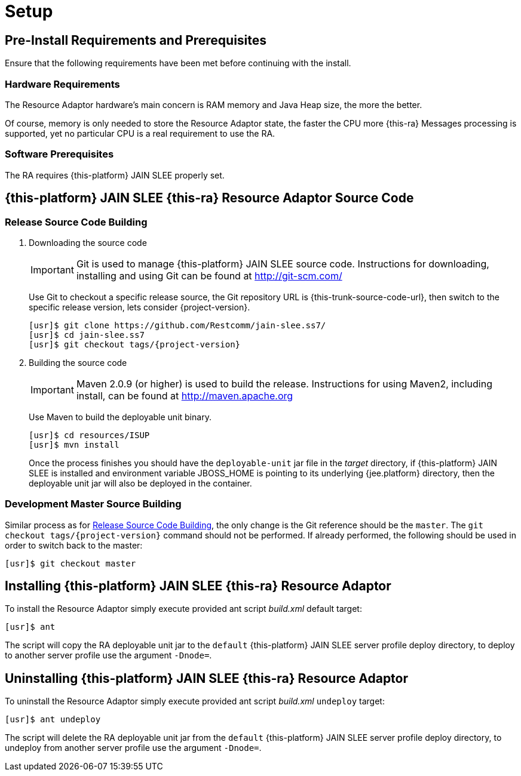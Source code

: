 [[_setup]]
= Setup

[[_preinstall_requirements_and_prerequisites]]
== Pre-Install Requirements and Prerequisites

Ensure that the following requirements have been met before continuing with the install.

=== Hardware Requirements

The Resource Adaptor hardware's main concern is RAM memory and Java Heap size, the more the better. 

Of course, memory is only needed to store the Resource Adaptor state, the faster the CPU more {this-ra} Messages  processing is supported, yet no particular CPU is a real requirement to use the RA. 

=== Software Prerequisites

The RA requires {this-platform} JAIN SLEE properly set.

[[_source_code]]
== {this-platform}  JAIN SLEE {this-ra}  Resource Adaptor Source Code



[[_release_source_building]]
=== Release Source Code Building


. Downloading the source code
+
IMPORTANT: Git is used to manage {this-platform} JAIN SLEE source code.
Instructions for downloading, installing and using Git can be found at http://git-scm.com/				    	
+
Use Git to checkout a specific release source, the Git repository URL is {this-trunk-source-code-url},  then switch to the specific release version, lets consider {project-version}. 
+
[source]
----

[usr]$ git clone https://github.com/Restcomm/jain-slee.ss7/ 
[usr]$ cd jain-slee.ss7
[usr]$ git checkout tags/{project-version}
----

. Building the source code
+
IMPORTANT: Maven 2.0.9 (or higher) is used to build the release.
Instructions for using Maven2,  including install, can be found at http://maven.apache.org			    		
+
Use Maven to build the deployable unit binary.
+
[source]
----

[usr]$ cd resources/ISUP
[usr]$ mvn install
----
+
Once the process finishes you should have the `deployable-unit` jar file in the  [path]_target_ directory, if {this-platform}  JAIN SLEE is installed and environment  variable JBOSS_HOME is pointing to its underlying {jee.platform} directory,  then the deployable unit jar will also be deployed in the container. 


[[_master_source_building]]
=== Development Master Source Building

Similar process as for <<_release_source_building>>, the only change is the Git reference  should be the `master`.
The `git checkout tags/{project-version}`  command should not be performed.
If already performed, the following should be used in order to switch  back to the master: 

[source]
----

[usr]$ git checkout master
----

[[_install]]
== Installing {this-platform}  JAIN SLEE {this-ra}  Resource Adaptor

To install the Resource Adaptor simply execute provided ant script [path]_build.xml_ default target:

[source]
----
[usr]$ ant
----

The script will copy the RA deployable unit jar to the `default` {this-platform}  JAIN SLEE  server profile deploy directory, to deploy to another server profile use the argument `-Dnode=`. 

[[_uninstall]]
== Uninstalling {this-platform}  JAIN SLEE {this-ra}  Resource Adaptor

To uninstall the Resource Adaptor simply execute provided ant script [path]_build.xml_  `undeploy` target: 

[source]
----
[usr]$ ant undeploy
----

The script will delete the RA deployable unit jar from the `default` {this-platform}   JAIN SLEE server profile deploy directory, to undeploy from another server profile use the argument  `-Dnode=`. 
